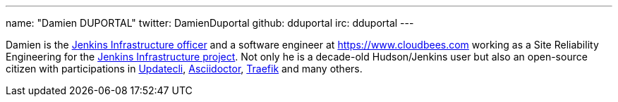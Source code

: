 ---
name: "Damien DUPORTAL"
twitter: DamienDuportal
github: dduportal
irc: dduportal
---

Damien is the link:/project/team-leads/#infrastructure[Jenkins Infrastructure officer]
and a software engineer at link:CloudBees[https://www.cloudbees.com] working as a Site Reliability Engineering for the link:/projects/infrastructure/[Jenkins Infrastructure project].
Not only he is a decade-old Hudson/Jenkins user but also an open-source citizen with participations in link:https://www.updatecli.io/[Updatecli],
link:https://asciidoctor.org/[Asciidoctor],
link:https://traefik.io/[Traefik] and many others.
